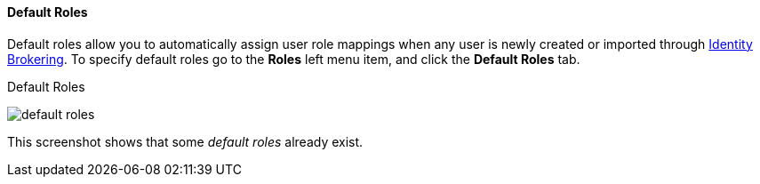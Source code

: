 [id="con-default-roles_{context}"]

[[_default_roles]]
==== Default Roles
[role="_abstract"]
Default roles allow you to automatically assign user role mappings when any user is newly created or imported through
<<_identity_broker, Identity Brokering>>.
To specify default roles go to the *Roles* left menu item, and click the *Default Roles* tab.

.Default Roles
image:{project_images}/default-roles.png[]

This screenshot shows that some _default roles_ already exist.

